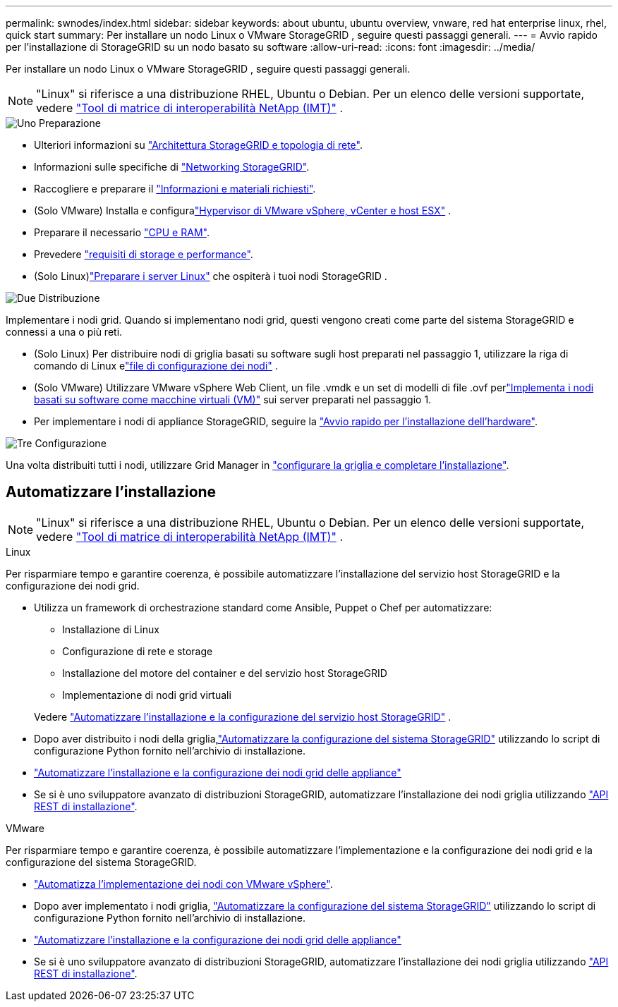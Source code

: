 ---
permalink: swnodes/index.html 
sidebar: sidebar 
keywords: about ubuntu, ubuntu overview, vnware, red hat enterprise linux, rhel, quick start 
summary: Per installare un nodo Linux o VMware StorageGRID , seguire questi passaggi generali. 
---
= Avvio rapido per l'installazione di StorageGRID su un nodo basato su software
:allow-uri-read: 
:icons: font
:imagesdir: ../media/


[role="lead"]
Per installare un nodo Linux o VMware StorageGRID , seguire questi passaggi generali.


NOTE: "Linux" si riferisce a una distribuzione RHEL, Ubuntu o Debian.  Per un elenco delle versioni supportate, vedere https://imt.netapp.com/matrix/#welcome["Tool di matrice di interoperabilità NetApp (IMT)"^] .

.image:https://raw.githubusercontent.com/NetAppDocs/common/main/media/number-1.png["Uno"] Preparazione
[role="quick-margin-list"]
* Ulteriori informazioni su link:../primer/storagegrid-architecture-and-network-topology.html["Architettura StorageGRID e topologia di rete"].
* Informazioni sulle specifiche di link:../network/index.html["Networking StorageGRID"].
* Raccogliere e preparare il link:required-materials.html["Informazioni e materiali richiesti"].
* (Solo VMware) Installa e configuralink:software-requirements.html["Hypervisor di VMware vSphere, vCenter e host ESX"] .
* Preparare il necessario link:cpu-and-ram-requirements.html["CPU e RAM"].
* Prevedere link:storage-and-performance-requirements.html["requisiti di storage e performance"].
* (Solo Linux)link:how-host-wide-settings-change.html["Preparare i server Linux"] che ospiterà i tuoi nodi StorageGRID .


.image:https://raw.githubusercontent.com/NetAppDocs/common/main/media/number-2.png["Due"] Distribuzione
[role="quick-margin-para"]
Implementare i nodi grid. Quando si implementano nodi grid, questi vengono creati come parte del sistema StorageGRID e connessi a una o più reti.

[role="quick-margin-list"]
* (Solo Linux) Per distribuire nodi di griglia basati su software sugli host preparati nel passaggio 1, utilizzare la riga di comando di Linux elink:creating-node-configuration-files.html["file di configurazione dei nodi"] .
* (Solo VMware) Utilizzare VMware vSphere Web Client, un file .vmdk e un set di modelli di file .ovf perlink:collecting-information-about-your-deployment-environment.html["Implementa i nodi basati su software come macchine virtuali (VM)"] sui server preparati nel passaggio 1.
* Per implementare i nodi di appliance StorageGRID, seguire la https://docs.netapp.com/us-en/storagegrid-appliances/installconfig/index.html["Avvio rapido per l'installazione dell'hardware"^].


.image:https://raw.githubusercontent.com/NetAppDocs/common/main/media/number-3.png["Tre"] Configurazione
[role="quick-margin-para"]
Una volta distribuiti tutti i nodi, utilizzare Grid Manager in link:navigating-to-grid-manager.html["configurare la griglia e completare l'installazione"].



== Automatizzare l'installazione


NOTE: "Linux" si riferisce a una distribuzione RHEL, Ubuntu o Debian.  Per un elenco delle versioni supportate, vedere https://imt.netapp.com/matrix/#welcome["Tool di matrice di interoperabilità NetApp (IMT)"^] .

[role="tabbed-block"]
====
.Linux
--
Per risparmiare tempo e garantire coerenza, è possibile automatizzare l'installazione del servizio host StorageGRID e la configurazione dei nodi grid.

* Utilizza un framework di orchestrazione standard come Ansible, Puppet o Chef per automatizzare:
+
** Installazione di Linux
** Configurazione di rete e storage
** Installazione del motore del container e del servizio host StorageGRID
** Implementazione di nodi grid virtuali


+
Vedere link:automating-installation-linux.html#automate-the-installation-and-configuration-of-the-storagegrid-host-service["Automatizzare l'installazione e la configurazione del servizio host StorageGRID"] .

* Dopo aver distribuito i nodi della griglia,link:automating-installation-linux.html#automate-the-configuration-of-storagegrid["Automatizzare la configurazione del sistema StorageGRID"] utilizzando lo script di configurazione Python fornito nell'archivio di installazione.
* https://docs.netapp.com/us-en/storagegrid-appliances/installconfig/automating-appliance-installation-and-configuration.html["Automatizzare l'installazione e la configurazione dei nodi grid delle appliance"^]
* Se si è uno sviluppatore avanzato di distribuzioni StorageGRID, automatizzare l'installazione dei nodi griglia utilizzando link:overview-of-installation-rest-api.html["API REST di installazione"].


--
.VMware
--
Per risparmiare tempo e garantire coerenza, è possibile automatizzare l'implementazione e la configurazione dei nodi grid e la configurazione del sistema StorageGRID.

* link:automating-grid-node-deployment-in-vmware-vsphere.html#automate-grid-node-deployment["Automatizza l'implementazione dei nodi con VMware vSphere"].
* Dopo aver implementato i nodi griglia, link:automating-grid-node-deployment-in-vmware-vsphere.html#automate-the-configuration-of-storagegrid["Automatizzare la configurazione del sistema StorageGRID"] utilizzando lo script di configurazione Python fornito nell'archivio di installazione.
* https://docs.netapp.com/us-en/storagegrid-appliances/installconfig/automating-appliance-installation-and-configuration.html["Automatizzare l'installazione e la configurazione dei nodi grid delle appliance"^]
* Se si è uno sviluppatore avanzato di distribuzioni StorageGRID, automatizzare l'installazione dei nodi griglia utilizzando link:overview-of-installation-rest-api.html["API REST di installazione"].


--
====